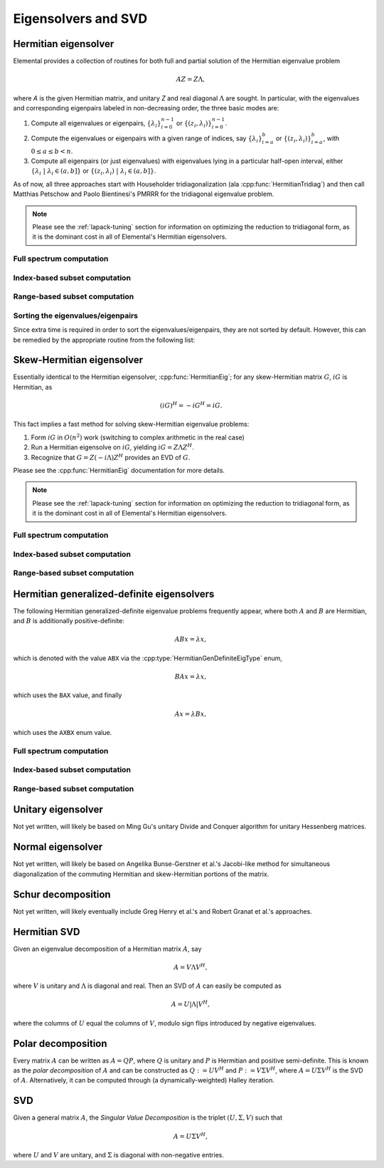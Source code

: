 Eigensolvers and SVD
====================

Hermitian eigensolver
---------------------
Elemental provides a collection of routines for both full and partial 
solution of the Hermitian eigenvalue problem 

.. math::

   A Z = Z \Lambda,

where `A` is the given Hermitian matrix, and unitary `Z` and real diagonal 
:math:`\Lambda` are sought. In particular, with the eigenvalues and 
corresponding eigenpairs labeled in non-decreasing order, the three basic 
modes are:

1. Compute all eigenvalues or eigenpairs, :math:`\{\lambda_i\}_{i=0}^{n-1}` or 
   :math:`\{(z_i,\lambda_i)\}_{i=0}^{n-1}`.
2. Compute the eigenvalues or eigenpairs with a given range of indices, say  
   :math:`\{\lambda_i\}_{i=a}^b` or :math:`\{(z_i,\lambda_i)\}_{i=a}^b`, 
   with :math:`0 \le a \le b < n`.
3. Compute all eigenpairs (or just eigenvalues) with eigenvalues lying in a 
   particular half-open interval, either
   :math:`\{\lambda_i \;|\; \lambda_i \in (a,b] \}` or 
   :math:`\{ (z_i,\lambda_i) \;|\; \lambda_i \in (a,b] \}`.

As of now, all three approaches start with Householder tridiagonalization 
(ala :cpp:func:`HermitianTridiag`) and then call Matthias Petschow and 
Paolo Bientinesi's PMRRR for the tridiagonal eigenvalue problem.

.. note:: 

   Please see the :ref:`lapack-tuning` section for information on optimizing
   the reduction to tridiagonal form, as it is the dominant cost in all of 
   Elemental's Hermitian eigensolvers.

Full spectrum computation
^^^^^^^^^^^^^^^^^^^^^^^^^

.. cpp:function:: void HermitianEig( UpperOrLower uplo, Matrix<double>& A, Matrix<double>& w )
.. cpp:function:: void HermitianEig( UpperOrLower uplo, Matrix<Complex<double> >& A, Matrix<double>& w )
.. cpp:function:: void HermitianEig( UpperOrLower uplo, DistMatrix<double>& A, DistMatrix<double,VR,STAR>& w )
.. cpp:function:: void HermitianEig( UpperOrLower uplo, DistMatrix<Complex<double> >& A, DistMatrix<double,VR,STAR>& w )

   Compute the full set of eigenvalues of the double-precision Hermitian matrix
   `A`.

.. cpp:function:: void HermitianEig( UpperOrLower uplo, Matrix<double>& A, Matrix<double>& w, Matrix<double>& Z )
.. cpp:function:: void HermitianEig( UpperOrLower uplo, Matrix<Complex<double> >& A, Matrix<double>& w, Matrix<double>& Z )
.. cpp:function:: void HermitianEig( UpperOrLower uplo, DistMatrix<double>& A, DistMatrix<double,VR,STAR>& w, DistMatrix<double>& Z )
.. cpp:function:: void HermitianEig( UpperOrLower uplo, DistMatrix<Complex<double> >& A, DistMatrix<double,VR,STAR>& w, DistMatrix<double>& Z )

   Compute the full set of eigenpairs of the double-precision Hermitian matrix 
   `A`.

Index-based subset computation
^^^^^^^^^^^^^^^^^^^^^^^^^^^^^^

.. cpp:function:: void HermitianEig( UpperOrLower uplo, Matrix<double>& A, Matrix<double>& w, int a, int b )
.. cpp:function:: void HermitianEig( UpperOrLower uplo, Matrix<Complex<double> >& A, Matrix<double>& w, int a, int b )
.. cpp:function:: void HermitianEig( UpperOrLower uplo, DistMatrix<double>& A, DistMatrix<double,VR,STAR>& w, int a, int b )
.. cpp:function:: void HermitianEig( UpperOrLower uplo, DistMatrix<Complex<double> >& A, DistMatrix<double,VR,STAR>& w, int a, int b )

   Compute the eigenvalues of a double-precision Hermitian matrix `A` with 
   indices in the range :math:`a,a+1,...,b`.

.. cpp:function:: void HermitianEig( UpperOrLower uplo, Matrix<double>& A, Matrix<double>& w, Matrix<double>& Z, int a, int b )
.. cpp:function:: void HermitianEig( UpperOrLower uplo, Matrix<Complex<double> >& A, Matrix<double>& w, Matrix<double>& Z )
.. cpp:function:: void HermitianEig( UpperOrLower uplo, DistMatrix<double>& A, DistMatrix<double,VR,STAR>& w, DistMatrix<double>& Z, int a, int b )
.. cpp:function:: void HermitianEig( UpperOrLower uplo, DistMatrix<Complex<double> >& A, DistMatrix<double,VR,STAR>& w, DistMatrix<double>& Z )

   Compute the eigenpairs of a double-precision Hermitian matrix `A` with 
   indices in the range :math:`a,a+1,...,b`.

Range-based subset computation
^^^^^^^^^^^^^^^^^^^^^^^^^^^^^^

.. cpp:function:: void HermitianEig( UpperOrLower uplo, Matrix<double>& A, Matrix<double>& w, double a, double b )
.. cpp:function:: void HermitianEig( UpperOrLower uplo, Matrix<Complex<double> >& A, Matrix<double>& w, double a, double b )
.. cpp:function:: void HermitianEig( UpperOrLower uplo, DistMatrix<double>& A, DistMatrix<double,VR,STAR>& w, double a, double b )
.. cpp:function:: void HermitianEig( UpperOrLower uplo, DistMatrix<Complex<double> >& A, DistMatrix<double,VR,STAR>& w, double a, double b )

   Compute the eigenvalues of a double-precision Hermitian matrix `A` lying in 
   the half-open interval :math:`(a,b]`.

.. cpp:function:: void HermitianEig( UpperOrLower uplo, Matrix<double>& A, Matrix<double>& w, Matrix<double>& Z, double a, double b )
.. cpp:function:: void HermitianEig( UpperOrLower uplo, Matrix<Complex<double> >& A, Matrix<double>& w, Matrix<double>& Z )
.. cpp:function:: void HermitianEig( UpperOrLower uplo, DistMatrix<double>& A, DistMatrix<double,VR,STAR>& w, DistMatrix<double>& Z, double a, double b )
.. cpp:function:: void HermitianEig( UpperOrLower uplo, DistMatrix<Complex<double> >& A, DistMatrix<double,VR,STAR>& w, DistMatrix<double>& Z )

   Compute the eigenpairs of a double-precision Hermitian matrix `A` with 
   eigenvalues lying in the half-open interval :math:`(a,b]`.

Sorting the eigenvalues/eigenpairs
^^^^^^^^^^^^^^^^^^^^^^^^^^^^^^^^^^
Since extra time is required in order to sort the eigenvalues/eigenpairs, 
they are not sorted by default. However, this can be remedied by the appropriate
routine from the following list:

.. cpp:function:: void hermitian_eig::Sort( Matrix<R>& w )
.. cpp:function:: void hermitian_eig::Sort( DistMatrix<R,VR,STAR>& w )

   Sort a set of eigenvalues in either ascending or descending order.

.. cpp:function:: void hermitian_eig::Sort( Matrix<typename Base<F>::type>& w, Matrix<F>& Z )
.. cpp:function:: void hermitian_eig::Sort( DistMatrix<typename Base<F>::type,VR,STAR>& w, DistMatrix<F>& Z )

   Sort a set of eigenpairs in either ascending or descending order 
   (based on the eigenvalues).

Skew-Hermitian eigensolver
--------------------------
Essentially identical to the Hermitian eigensolver, :cpp:func:`HermitianEig`;
for any skew-Hermitian matrix :math:`G`, :math:`iG` is Hermitian, as 

.. math::

   (iG)^H = -iG^H = iG.

This fact implies a fast method for solving skew-Hermitian eigenvalue problems:

1. Form :math:`iG` in :math:`O(n^2)` work 
   (switching to complex arithmetic in the real case)
2. Run a Hermitian eigensolve on :math:`iG`, yielding :math:`iG=Z \Lambda Z^H`.
3. Recognize that :math:`G=Z (-i \Lambda) Z^H` provides an EVD of :math:`G`.

Please see the :cpp:func:`HermitianEig` documentation for more details.

.. note:: 

   Please see the :ref:`lapack-tuning` section for information on optimizing
   the reduction to tridiagonal form, as it is the dominant cost in all of 
   Elemental's Hermitian eigensolvers.

Full spectrum computation
^^^^^^^^^^^^^^^^^^^^^^^^^

.. cpp:function:: void SkewHermitianEig( UpperOrLower uplo, Matrix<double>& G, Matrix<double>& wImag )
.. cpp:function:: void SkewHermitianEig( UpperOrLower uplo, Matrix<Complex<double> >& G, Matrix<double>& wImag )
.. cpp:function:: void SkewHermitianEig( UpperOrLower uplo, DistMatrix<double>& G, DistMatrix<double,VR,STAR>& wImag )
.. cpp:function:: void SkewHermitianEig( UpperOrLower uplo, DistMatrix<Complex<double> >& G, DistMatrix<double,VR,STAR>& wImag )

   Compute the full set of eigenvalues of the double-precision skew-Hermitian 
   matrix `G`.

.. cpp:function:: void SkewHermitianEig( UpperOrLower uplo, Matrix<double>& G, Matrix<double>& wImag, Matrix<Complex<double> >& Z )
.. cpp:function:: void SkewHermitianEig( UpperOrLower uplo, Matrix<Complex<double> >& G, Matrix<double>& wImag, Matrix<Complex<double> >& Z )
.. cpp:function:: void SkewHermitianEig( UpperOrLower uplo, DistMatrix<double>& G, DistMatrix<double,VR,STAR>& wImag, DistMatrix<Complex<double> >& Z )
.. cpp:function:: void SkewHermitianEig( UpperOrLower uplo, DistMatrix<Complex<double> >& G, DistMatrix<double,VR,STAR>& wImag, DistMatrix<Complex<double> >& Z )

   Compute the full set of eigenpairs of the double-precision skew-Hermitian 
   matrix `G`.

Index-based subset computation
^^^^^^^^^^^^^^^^^^^^^^^^^^^^^^

.. cpp:function:: void SkewHermitianEig( UpperOrLower uplo, Matrix<double>& G, Matrix<double>& wImag, int a, int b )
.. cpp:function:: void SkewHermitianEig( UpperOrLower uplo, Matrix<Complex<double> >& G, Matrix<double>& wImag, int a, int b )
.. cpp:function:: void SkewHermitianEig( UpperOrLower uplo, DistMatrix<double>& G, DistMatrix<double,VR,STAR>& wImag, int a, int b )
.. cpp:function:: void SkewHermitianEig( UpperOrLower uplo, DistMatrix<Complex<double> >& G, DistMatrix<double,VR,STAR>& wImag, int a, int b )

   Compute the eigenvalues of a double-precision skew-Hermitian matrix `G` with
   indices in the range :math:`a,a+1,...,b`.

.. cpp:function:: void SkewHermitianEig( UpperOrLower uplo, Matrix<double>& G, Matrix<double>& wImag, Matrix<Complex<double> >& Z, int a, int b )
.. cpp:function:: void SkewHermitianEig( UpperOrLower uplo, Matrix<Complex<double> >& G, Matrix<double>& wImag, Matrix<Complex<double> >& Z )
.. cpp:function:: void SkewHermitianEig( UpperOrLower uplo, DistMatrix<double>& G, DistMatrix<double,VR,STAR>& wImag, DistMatrix<Complex<double> >& Z, int a, int b )
.. cpp:function:: void SkewHermitianEig( UpperOrLower uplo, DistMatrix<Complex<double> >& G, DistMatrix<double,VR,STAR>& wImag, DistMatrix<Complex<double> >& Z )

   Compute the eigenpairs of a double-precision skew-Hermitian matrix `G` with 
   indices in the range :math:`a,a+1,...,b`.

Range-based subset computation
^^^^^^^^^^^^^^^^^^^^^^^^^^^^^^

.. cpp:function:: void SkewHermitianEig( UpperOrLower uplo, Matrix<double>& G, Matrix<double>& wImag, double a, double b )
.. cpp:function:: void SkewHermitianEig( UpperOrLower uplo, Matrix<Complex<double> >& G, Matrix<double>& wImag, double a, double b )
.. cpp:function:: void SkewHermitianEig( UpperOrLower uplo, DistMatrix<double>& G, DistMatrix<double,VR,STAR>& wImag, double a, double b )
.. cpp:function:: void SkewHermitianEig( UpperOrLower uplo, DistMatrix<Complex<double> >& G, DistMatrix<double,VR,STAR>& wImag, double a, double b )

   Compute the eigenvalues of a double-precision skew-Hermitian matrix `G` 
   lying in the half-open interval :math:`(a,b]i`.

.. cpp:function:: void SkewHermitianEig( UpperOrLower uplo, Matrix<double>& G, Matrix<double>& wImag, Matrix<Complex<double> >& Z, double a, double b )
.. cpp:function:: void SkewHermitianEig( UpperOrLower uplo, Matrix<Complex<double> >& G, Matrix<double>& wImag, Matrix<Complex<double> >& Z )
.. cpp:function:: void SkewHermitianEig( UpperOrLower uplo, DistMatrix<double>& G, DistMatrix<double,VR,STAR>& wImag, DistMatrix<Complex<double> >& Z, double a, double b )
.. cpp:function:: void SkewHermitianEig( UpperOrLower uplo, DistMatrix<Complex<double> >& G, DistMatrix<double,VR,STAR>& wImag, DistMatrix<Complex<double> >& Z )

   Compute the eigenpairs of a double-precision skew-Hermitian matrix `G` with 
   eigenvalues lying in the half-open interval :math:`(a,b]i`.

Hermitian generalized-definite eigensolvers
-------------------------------------------
The following Hermitian generalized-definite eigenvalue problems frequently 
appear, where both :math:`A` and :math:`B` are Hermitian, and :math:`B` is 
additionally positive-definite:

.. math::

   ABx = \lambda x,

which is denoted with the value ``ABX`` via the 
:cpp:type:`HermitianGenDefiniteEigType` enum,

.. math::

   BAx = \lambda x,

which uses the ``BAX`` value, and finally

.. math::

   Ax = \lambda B x,

which uses the ``AXBX`` enum value.

.. cpp:type:: HermitianGenDefiniteEigType

   An enum for specifying either the ``ABX``, ``BAX``, or ``AXBX`` 
   generalized eigenvalue problems (described above).

Full spectrum computation
^^^^^^^^^^^^^^^^^^^^^^^^^

.. cpp:function:: void HermitianGenDefiniteEig( HermitianGenDefiniteEigType type, UpperOrLower uplo, Matrix<double>& A, Matrix<double>& B, Matrix<double>& w )
.. cpp:function:: void HermitianGenDefiniteEig( HermitianGenDefiniteEigType type, UpperOrLower uplo, Matrix<Complex<double> >& A, Matrix<Complex<double> >& B, Matrix<double>& w )
.. cpp:function:: void HermitianGenDefiniteEig( HermitianGenDefiniteEigType type, UpperOrLower uplo, DistMatrix<double>& A, DistMatrix<double>& B, DistMatrix<double,VR,STAR>& w )
.. cpp:function:: void HermitianGenDefiniteEig( HermitianGenDefiniteEigType type, UpperOrLower uplo, DistMatrix<Complex<double> >& A, DistMatrix<Complex<double> >& B, DistMatrix<double,VR,STAR>& w )

   Compute the full set of eigenvalues of a generalized EVP involving the 
   double-precision Hermitian matrices `A` and `B`, where `B` is also
   positive-definite.

.. cpp:function:: void HermitianGenDefiniteEig( HermitianGenDefiniteEigType type, UpperOrLower uplo, Matrix<double>& A, Matrix<double>& B, Matrix<double>& w, Matrix<double>& Z )
.. cpp:function:: void HermitianGenDefiniteEig( HermitianGenDefiniteEigType type, UpperOrLower uplo, Matrix<Complex<double> >& A, Matrix<Complex<double> >& B, Matrix<double>& w, Matrix<double>& Z )
.. cpp:function:: void HermitianGenDefiniteEig( HermitianGenDefiniteEigType type, UpperOrLower uplo, DistMatrix<double>& A, DistMatrix<double>& B, DistMatrix<double,VR,STAR>& w, DistMatrix<double>& Z )
.. cpp:function:: void HermitianGenDefiniteEig( HermitianGenDefiniteEigType type, UpperOrLower uplo, DistMatrix<Complex<double> >& A, DistMatrix<Complex<double> >& B, DistMatrix<double,VR,STAR>& w, DistMatrix<double>& Z )

   Compute the full set of eigenpairs of a generalized EVP involving the 
   double-precision Hermitian matrices `A` and `B`, where `B` is also
   positive-definite.

Index-based subset computation
^^^^^^^^^^^^^^^^^^^^^^^^^^^^^^

.. cpp:function:: void HermitianGenDefiniteEig( HermitianGenDefiniteEigType type, UpperOrLower uplo, Matrix<double>& A, Matrix<double>& B, Matrix<double>& w, int a, int b )
.. cpp:function:: void HermitianGenDefiniteEig( HermitianGenDefiniteEigType type, UpperOrLower uplo, Matrix<Complex<double> >& A, Matrix<Complex<double> >& B, Matrix<double>& w, int a, int b )
.. cpp:function:: void HermitianGenDefiniteEig( HermitianGenDefiniteEigType type, UpperOrLower uplo, DistMatrix<double>& A, DistMatrix<double>& B, DistMatrix<double,VR,STAR>& w, int a, int b )
.. cpp:function:: void HermitianGenDefiniteEig( HermitianGenDefiniteEigType type, UpperOrLower uplo, DistMatrix<Complex<double> >& A, DistMatrix<Complex<double> >& B, DistMatrix<double,VR,STAR>& w, int a, int b )

   Compute the eigenvalues with indices in the range :math:`a,a+1,...,b` of a 
   generalized EVP involving the double-precision Hermitian matrices `A` and 
   `B`, where `B` is also positive-definite.

.. cpp:function:: void HermitianGenDefiniteEig( HermitianGenDefiniteEigType type, UpperOrLower uplo, Matrix<double>& A, Matrix<double>& B, Matrix<double>& w, Matrix<double>& Z, int a, int b )
.. cpp:function:: void HermitianGenDefiniteEig( HermitianGenDefiniteEigType type, UpperOrLower uplo, Matrix<Complex<double> >& A, Matrix<Complex<double> >& B, Matrix<double>& w, Matrix<double>& Z )
.. cpp:function:: void HermitianGenDefiniteEig( HermitianGenDefiniteEigType type, UpperOrLower uplo, DistMatrix<double>& A, DistMatrix<double>& B, DistMatrix<double,VR,STAR>& w, DistMatrix<double>& Z, int a, int b )
.. cpp:function:: void HermitianGenDefiniteEig( HermitianGenDefiniteEigType type, UpperOrLower uplo, DistMatrix<Complex<double> >& A, DistMatrix<Complex<double> >& B, DistMatrix<double,VR,STAR>& w, DistMatrix<double>& Z )

   Compute the eigenpairs with indices in the range :math:`a,a+1,...,b` of a 
   generalized EVP involving the double-precision Hermitian matrices `A` and 
   `B`, where `B` is also positive-definite.

Range-based subset computation
^^^^^^^^^^^^^^^^^^^^^^^^^^^^^^

.. cpp:function:: void HermitianGenDefiniteEig( HermitianGenDefiniteEigType type, UpperOrLower uplo, Matrix<double>& A, Matrix<double>& B, Matrix<double>& w, double a, double b )
.. cpp:function:: void HermitianGenDefiniteEig( HermitianGenDefiniteEigType type, UpperOrLower uplo, Matrix<Complex<double> >& A, Matrix<Complex<double> >& B, Matrix<double>& w, double a, double b )
.. cpp:function:: void HermitianGenDefiniteEig( HermitianGenDefiniteEigType type, UpperOrLower uplo, DistMatrix<double>& A, DistMatrix<double>& B, DistMatrix<double,VR,STAR>& w, double a, double b )
.. cpp:function:: void HermitianGenDefiniteEig( HermitianGenDefiniteEigType type, UpperOrLower uplo, DistMatrix<Complex<double> >& A, DistMatrix<Complex<double> >& B, DistMatrix<double,VR,STAR>& w, double a, double b )

   Compute the eigenvalues lying in the half-open interval :math:`(a,b]` of a 
   generalized EVP involving the double-precision Hermitian matrices `A` and 
   `B`, where `B` is also positive-definite.

.. cpp:function:: void HermitianGenDefiniteEig( HermitianGenDefiniteEigType type, UpperOrLower uplo, Matrix<double>& A, Matrix<double>& B, Matrix<double>& w, Matrix<double>& Z, double a, double b )
.. cpp:function:: void HermitianGenDefiniteEig( HermitianGenDefiniteEigType type, UpperOrLower uplo, Matrix<Complex<double> >& A, Matrix<Complex<double> >& B, Matrix<double>& w, Matrix<double>& Z )
.. cpp:function:: void HermitianGenDefiniteEig( HermitianGenDefiniteEigType type, UpperOrLower uplo, DistMatrix<double>& A, DistMatrix<double>& B, DistMatrix<double,VR,STAR>& w, DistMatrix<double>& Z, double a, double b )
.. cpp:function:: void HermitianGenDefiniteEig( HermitianGenDefiniteEigType type, UpperOrLower uplo, DistMatrix<Complex<double> >& A, DistMatrix<Complex<double> >& B, DistMatrix<double,VR,STAR>& w, DistMatrix<double>& Z )

   Compute the eigenpairs whose eigenvalues lie in the half-open interval 
   :math:`(a,b]` of a generalized EVP involving the double-precision Hermitian 
   matrices `A` and `B`, where `B` is also positive-definite.

Unitary eigensolver
-------------------
Not yet written, will likely be based on Ming Gu's unitary Divide and Conquer 
algorithm for unitary Hessenberg matrices.

Normal eigensolver
------------------
Not yet written, will likely be based on Angelika Bunse-Gerstner et al.'s 
Jacobi-like method for simultaneous diagonalization of the commuting Hermitian 
and skew-Hermitian portions of the matrix.

Schur decomposition
-------------------
Not yet written, will likely eventually include Greg Henry et al.'s and 
Robert Granat et al.'s approaches.

Hermitian SVD
-------------
Given an eigenvalue decomposition of a Hermitian matrix :math:`A`, say

.. math::

   A = V \Lambda V^H,

where :math:`V` is unitary and :math:`\Lambda` is diagonal and real. 
Then an SVD of :math:`A` can easily be computed as

.. math::

   A = U |\Lambda| V^H,

where the columns of :math:`U` equal the columns of :math:`V`, modulo sign 
flips introduced by negative eigenvalues.

.. cpp:function:: void HermitianSVD( UpperOrLower uplo, Matrix<F>& A, Matrix<typename Base<F>::type>& s, Matrix<F>& U, Matrix<F>& V )
.. cpp:function:: void HermitianSVD( UpperOrLower uplo, DistMatrix<F>& A, DistMatrix<typename Base<F>::type,VR,STAR>& s, DistMatrix<F>& U, DistMatrix<F>& V )

   Return a vector of singular values, :math:`s`, and the left and right 
   singular vector matrices, :math:`U` and :math:`V`, such that 
   :math:`A=U \mathrm{diag}(s) V^H`.

.. cpp:function:: void HermitianSVD( UpperOrLower uplo, Matrix<F>& A, Matrix<typename Base<F>::type>& s )
.. cpp:function:: void HermitianSVD( UpperOrLower uplo, DistMatrix<F>& A, DistMatrix<typename Base<F>::type,VR,STAR>& s )

   Return the singular values of :math:`A` in `s`. Note that the appropriate 
   triangle of `A` is overwritten during computation.

Polar decomposition
-------------------
Every matrix :math:`A` can be written as :math:`A=QP`, where :math:`Q` is 
unitary and :math:`P` is Hermitian and positive semi-definite. This is known as
the *polar decomposition* of :math:`A` and can be constructed as 
:math:`Q := U V^H` and :math:`P := V \Sigma V^H`, where 
:math:`A = U \Sigma V^H` is the SVD of :math:`A`. Alternatively, it can be 
computed through (a dynamically-weighted) Halley iteration.

.. cpp:function:: void Polar( Matrix<F>& A, Matrix<F>& P )
.. cpp:function:: void Polar( DistMatrix<F>& A, DistMatrix<F>& P )

   Compute the polar decomposition of :math:`A`, :math:`A=QP`, returning 
   :math:`Q` within `A` and :math:`P` within `P`. The current implementation
   first computes the SVD.

.. cpp:function:: int QDWH( Matrix<F>& A, typename Base<F>::type lowerBound, typename Base<F>::type upperBound, int maxits=100 )
.. cpp:function:: int QDWH( DistMatrix<F>& A, typename Base<F>::type lowerBound, typename Base<F>::type upperBound, int maxIts=100 )

   Overwrites :math:`A` with the :math:`Q` from the polar decomposition using 
   a QR-based dynamically weighted Halley iteration. The number of iterations
   used is returned upon completion.
   **TODO: reference to Yuji's paper**

SVD
---
Given a general matrix :math:`A`, the *Singular Value Decomposition* is the 
triplet :math:`(U,\Sigma,V)` such that

.. math::

   A = U \Sigma V^H,

where :math:`U` and :math:`V` are unitary, and :math:`\Sigma` is diagonal with 
non-negative entries.

.. cpp:function:: void SVD( Matrix<F>& A, Matrix<typename Base<F>::type>& s, Matrix<F>& V )

.. cpp:function:: void SVD( DistMatrix<F>& A, DistMatrix<typename Base<F>::type,VR,STAR>& s, DistMatrix<F>& V )

   Overwrites `A` with :math:`U`, `s` with the diagonal entries of :math:`\Sigma`, and `V` with :math:`V`. 

.. cpp:function:: void SVD( Matrix<F>& A, Matrix<typename Base<F>::type>& s )

.. cpp:function:: void SVD( DistMatrix<F>& A, DistMatrix<typename Base<F>::type,VR,STAR>& s )

   Forms the singular values of :math:`A` in `s`. Note that `A` is overwritten in order to compute the singular values.

